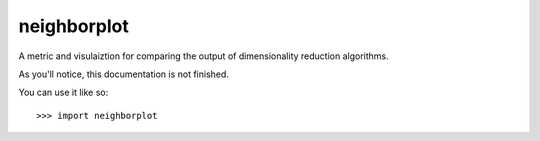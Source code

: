 neighborplot
--------

A metric and visulaiztion for comparing the output
of dimensionality reduction algorithms.

As you'll notice, this documentation is not finished.

You can use it like so::

    >>> import neighborplot
